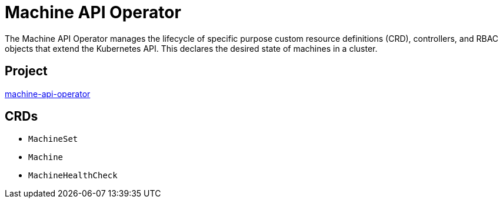 // Module included in the following assemblies:
//
// * operators/operator-reference.adoc

[id="machine-api-operator_{context}"]
= Machine API Operator

The Machine API Operator manages the lifecycle of specific purpose custom resource definitions (CRD), controllers, and RBAC objects that extend the Kubernetes API. This declares the desired state of machines in a cluster.


== Project

link:https://github.com/openshift/machine-api-operator[machine-api-operator]


== CRDs

* `MachineSet`
* `Machine`
* `MachineHealthCheck`
